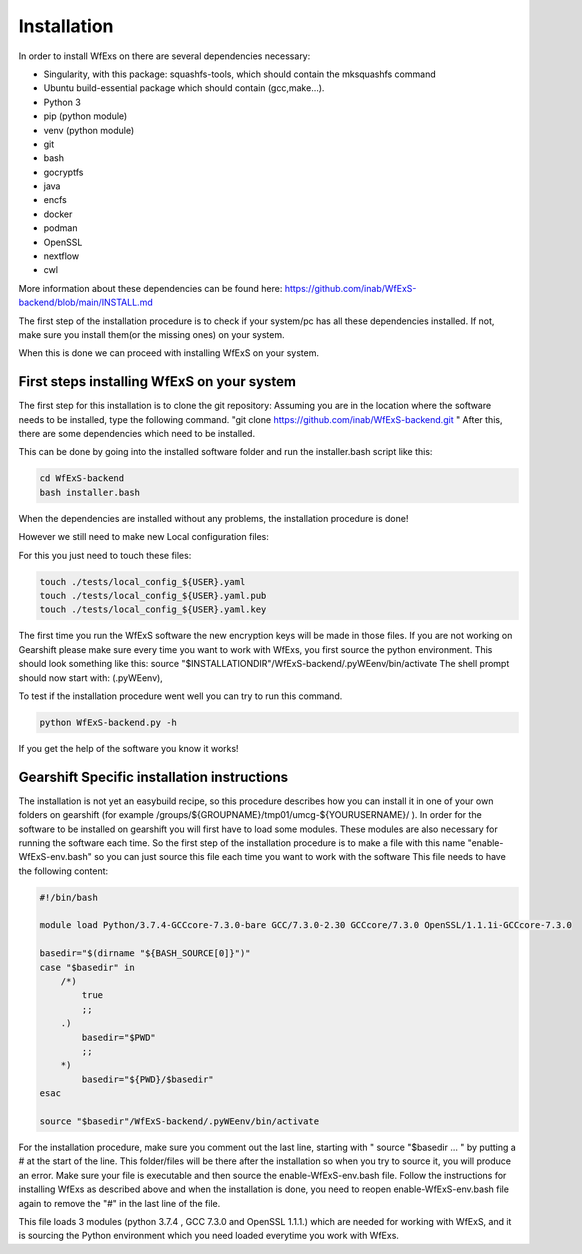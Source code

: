 Installation
============

In order to install WfExs on there are several dependencies necessary:

* Singularity, with this package: squashfs-tools, which should contain the mksquashfs command
* Ubuntu build-essential package which should contain (gcc,make…).
* Python 3
* pip (python module)
* venv (python module)
* git
* bash
* gocryptfs
* java
* encfs
* docker
* podman
* OpenSSL
* nextflow
* cwl

More information about these dependencies can be found here:  https://github.com/inab/WfExS-backend/blob/main/INSTALL.md

The first step of the installation procedure is to check if your system/pc has all these dependencies installed.
If not, make sure you install them(or the missing ones) on your system.

When this is done we can proceed with installing WfExS on your system.

.. index::
   single: installation; first_steps

First steps installing WfExS on your system
-------------------------------------------

The first step for this installation is to clone the git repository:
Assuming you are in the location where the software needs to be installed, type the following command.
"git clone https://github.com/inab/WfExS-backend.git " 
After this, there are some dependencies which need to be installed.

This can be done by going into the installed software folder and run the installer.bash script like this: 

.. code-block:: bash

   cd WfExS-backend
   bash installer.bash

When the dependencies are installed without any problems, the installation procedure is done!

However we still need to make new Local configuration files: 

For this you just need to touch these files:

.. code-block:: bash

   touch ./tests/local_config_${USER}.yaml
   touch ./tests/local_config_${USER}.yaml.pub
   touch ./tests/local_config_${USER}.yaml.key


The first time you run the WfExS software the new encryption keys will be made in those files.
If you are not working on Gearshift please make sure every time you want to work with WfExs, you first source the python environment.
This should look something like this:  
source "$INSTALLATIONDIR"/WfExS-backend/.pyWEenv/bin/activate
The shell prompt should now start with: (.pyWEenv),

To test if the installation procedure went well you can try to run this command.

.. code-block:: bash

   python WfExS-backend.py -h

If you get the help of the software you know it works!

.. index::
   single: installation; gearshift

Gearshift Specific installation instructions
--------------------------------------------

The installation is not yet an easybuild recipe, so this procedure describes how you can install it in one of your own folders on gearshift (for example /groups/${GROUPNAME}/tmp01/umcg-${YOURUSERNAME}/ ).
In order for the software to be installed on gearshift you will first have to load some modules.
These modules are also necessary for running the software each time. So the first step of the installation procedure is to make a file with this name "enable-WfExS-env.bash"  so you can just source this file each time you want to work with the software
This file needs to have the following content:

.. code-block:: bash

   #!/bin/bash
   
   module load Python/3.7.4-GCCcore-7.3.0-bare GCC/7.3.0-2.30 GCCcore/7.3.0 OpenSSL/1.1.1i-GCCcore-7.3.0
   
   basedir="$(dirname "${BASH_SOURCE[0]}")"
   case "$basedir" in
       /*)
           true
           ;;
       .)
           basedir="$PWD"
           ;;
       *)
           basedir="${PWD}/$basedir"
   esac
   
   source "$basedir"/WfExS-backend/.pyWEenv/bin/activate

For the installation procedure, make sure you comment out the last line, starting with " source "$basedir … " by putting a # at the start of the line.
This folder/files will be there after the installation so when you try to source it, you will produce an error. Make sure your file is executable and then source the enable-WfExS-env.bash file.
Follow the instructions for installing WfExs as described above and when the installation is done, you need to reopen enable-WfExS-env.bash file again to remove the "#" in the last line of the file.

This file loads 3 modules (python 3.7.4 , GCC 7.3.0 and OpenSSL 1.1.1.)  which are needed for working with WfExS, and it is sourcing the Python environment which you need loaded everytime you work with WfExs.
